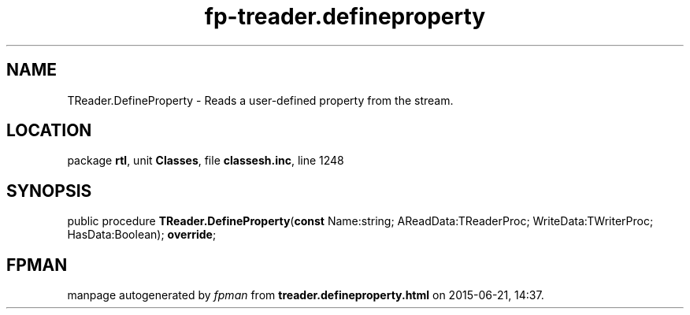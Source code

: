 .\" file autogenerated by fpman
.TH "fp-treader.defineproperty" 3 "2014-03-14" "fpman" "Free Pascal Programmer's Manual"
.SH NAME
TReader.DefineProperty - Reads a user-defined property from the stream.
.SH LOCATION
package \fBrtl\fR, unit \fBClasses\fR, file \fBclassesh.inc\fR, line 1248
.SH SYNOPSIS
public procedure \fBTReader.DefineProperty\fR(\fBconst\fR Name:string; AReadData:TReaderProc; WriteData:TWriterProc; HasData:Boolean); \fBoverride\fR;
.SH FPMAN
manpage autogenerated by \fIfpman\fR from \fBtreader.defineproperty.html\fR on 2015-06-21, 14:37.

